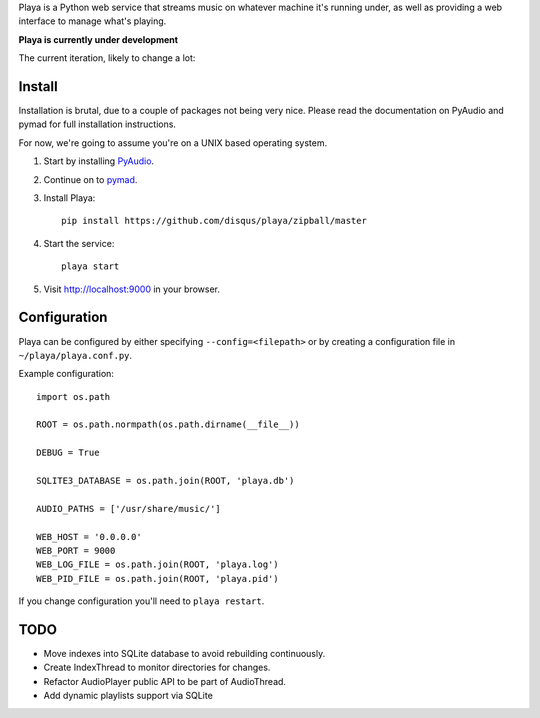 Playa is a Python web service that streams music on whatever machine it's running under, as well as providing a web interface to manage what's playing.

**Playa is currently under development**

The current iteration, likely to change a lot:

.. image:: http://f.cl.ly/items/2s3E2I001Q3N0N29260s/by%20default%202011-06-09%20at%207.18.58%20PM.png

Install
=======

Installation is brutal, due to a couple of packages not being very nice. Please read the documentation on PyAudio and pymad for full installation instructions.

For now, we're going to assume you're on a UNIX based operating system.

1. Start by installing `PyAudio <http://people.csail.mit.edu/hubert/pyaudio/>`_.

2. Continue on to `pymad <http://spacepants.org/src/pymad/>`_.

3. Install Playa::

    pip install https://github.com/disqus/playa/zipball/master

4. Start the service::

    playa start

5. Visit http://localhost:9000 in your browser.

Configuration
=============

Playa can be configured by either specifying ``--config=<filepath>`` or by creating a configuration file in ``~/playa/playa.conf.py``.

Example configuration::

    import os.path
    
    ROOT = os.path.normpath(os.path.dirname(__file__))

    DEBUG = True

    SQLITE3_DATABASE = os.path.join(ROOT, 'playa.db')

    AUDIO_PATHS = ['/usr/share/music/']

    WEB_HOST = '0.0.0.0'
    WEB_PORT = 9000
    WEB_LOG_FILE = os.path.join(ROOT, 'playa.log')
    WEB_PID_FILE = os.path.join(ROOT, 'playa.pid')

If you change configuration you'll need to ``playa restart``.

TODO
====

- Move indexes into SQLite database to avoid rebuilding continuously.
- Create IndexThread to monitor directories for changes.
- Refactor AudioPlayer public API to be part of AudioThread.
- Add dynamic playlists support via SQLite